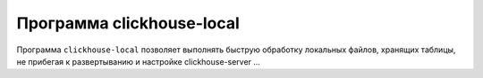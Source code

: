 Программа clickhouse-local
--------------------------

Программа ``clickhouse-local`` позволяет выполнять быструю обработку локальных файлов, хранящих таблицы, не прибегая к развертыванию и настройке clickhouse-server ...
